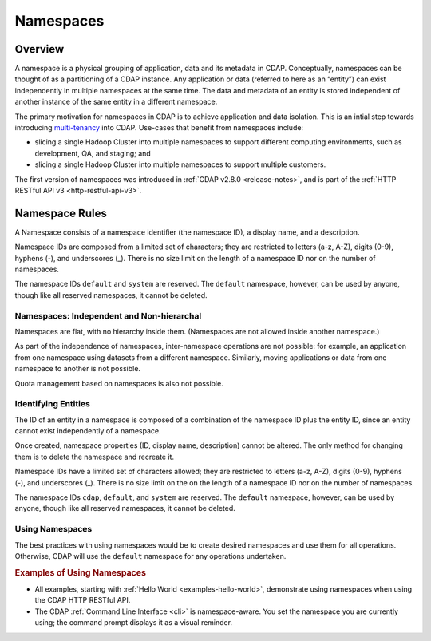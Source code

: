 .. meta::
    :author: Cask Data, Inc.
    :copyright: Copyright © 2015 Cask Data, Inc.

.. _namespaces:

============================================
Namespaces
============================================

Overview
========
A namespace is a physical grouping of application, data and its metadata in CDAP. Conceptually,
namespaces can be thought of as a partitioning of a CDAP instance. Any application or data
(referred to here as an “entity”) can exist independently in multiple namespaces at the
same time. The data and metadata of an entity is stored independent of another instance of
the same entity in a different namespace. 

The primary motivation for namespaces in CDAP is to achieve application and data
isolation. This is an intial step towards introducing `multi-tenancy
<http://en.wikipedia.org/wiki/Multitenancy>`__ into CDAP. Use-cases that benefit from
namespaces include:

- slicing a single Hadoop Cluster into multiple namespaces to support different computing
  environments, such as development, QA, and staging; and
- slicing a single Hadoop Cluster into multiple namespaces to support multiple customers.

The first version of namespaces was introduced in :ref:`CDAP v2.8.0 <release-notes>`, and
is part of the :ref:`HTTP RESTful API v3 <http-restful-api-v3>`.

Namespace Rules
===============

A Namespace consists of a namespace identifier (the namespace ID), a display name, and a description.

Namespace IDs are composed from a limited set of characters; they are restricted to
letters (a-z, A-Z), digits (0-9), hyphens (-), and underscores (_). There is no size limit
on the length of a namespace ID nor on the number of namespaces.

The namespace IDs ``default`` and ``system`` are reserved. The ``default``
namespace, however, can be used by anyone, though like all reserved namespaces, it cannot
be deleted.

Namespaces: Independent and Non-hierarchal
------------------------------------------

Namespaces are flat, with no hierarchy inside them. (Namespaces are not allowed inside
another namespace.)

As part of the independence of namespaces, inter-namespace operations are not possible:
for example, an application from one namespace using datasets from a different namespace.
Similarly, moving applications or data from one namespace to another is not possible.

Quota management based on namespaces is also not possible.


Identifying Entities
--------------------
The ID of an entity in a namespace is composed of a combination of the namespace ID plus
the entity ID, since an entity cannot exist independently of a namespace.

Once created, namespace properties (ID, display name, description) cannot be altered. 
The only method for changing them is to delete the namespace and recreate it.

Namespace IDs have a limited set of characters allowed; they are restricted to letters (a-z,
A-Z), digits (0-9), hyphens (-), and underscores (_). There is no size limit on the
on the length of a namespace ID nor on the number of namespaces.

The namespace IDs ``cdap``, ``default``, and ``system`` are reserved. The ``default``
namespace, however, can be used by anyone, though like all reserved namespaces, it cannot
be deleted.

Using Namespaces
----------------
The best practices with using namespaces would be to create desired namespaces and use
them for all operations. Otherwise, CDAP will use the ``default`` namespace for any operations
undertaken.

.. rubric::  Examples of Using Namespaces

- All examples, starting with :ref:`Hello World <examples-hello-world>`, demonstrate using
  namespaces when using the CDAP HTTP RESTful API.
  
- The CDAP :ref:`Command Line Interface <cli>` is namespace-aware. You set the
  namespace you are currently using; the command prompt displays it as a visual reminder.


